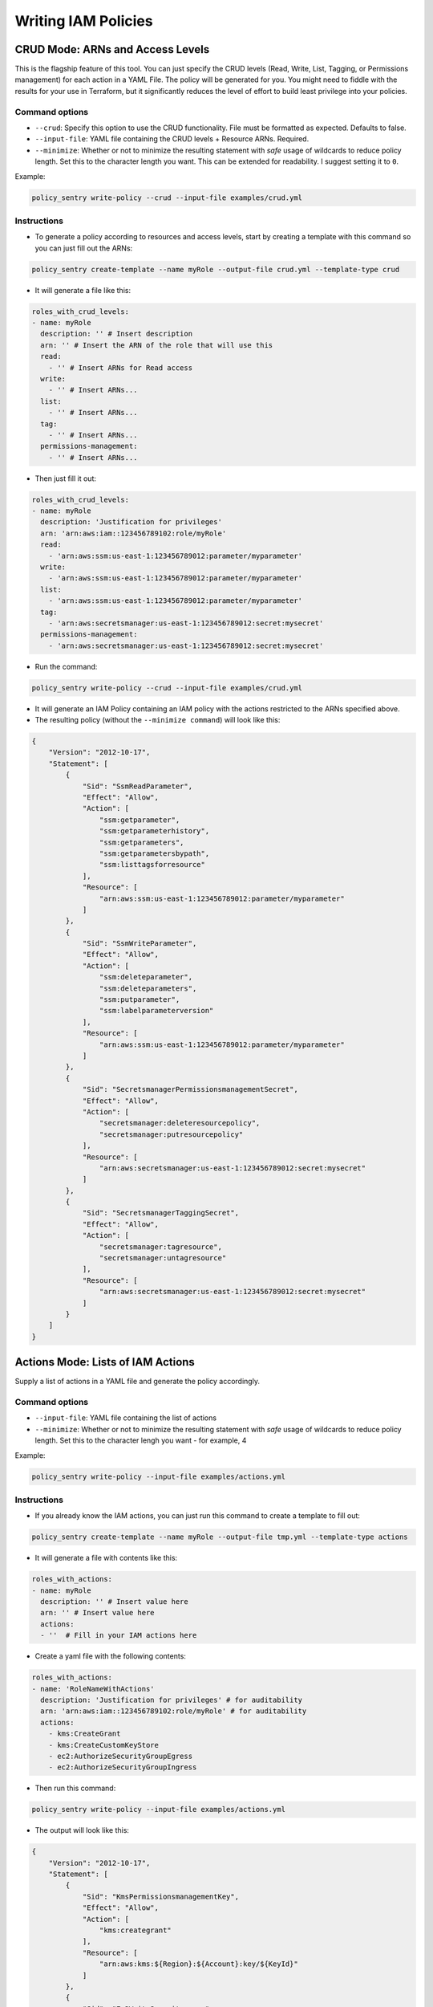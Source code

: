 Writing IAM Policies
#####################


CRUD Mode: ARNs and Access Levels
----------------------------------
This is the flagship feature of this tool. You can just specify the CRUD levels (Read, Write, List, Tagging, or Permissions management) for each action in a
YAML File. The policy will be generated for you. You might need to fiddle with the results for your use in Terraform, but it significantly reduces the level of effort to build least privilege into your policies.


Command options
~~~~~~~~~~~~~~~


* ``--crud``\ : Specify this option to use the CRUD functionality. File must be formatted as expected. Defaults to false.
* ``--input-file``\ : YAML file containing the CRUD levels + Resource ARNs. Required.
* ``--minimize``\ : Whether or not to minimize the resulting statement with *safe* usage of wildcards to reduce policy length. Set this to the character length you want. This can be extended for readability. I suggest setting it to ``0``.

Example:

.. code-block:: bash

   policy_sentry write-policy --crud --input-file examples/crud.yml

Instructions
~~~~~~~~~~~~~~~


* To generate a policy according to resources and access levels, start by creating a template with this command so you can just fill out the ARNs:

.. code-block:: bash

    policy_sentry create-template --name myRole --output-file crud.yml --template-type crud

* It will generate a file like this:

.. code-block:: yaml

    roles_with_crud_levels:
    - name: myRole
      description: '' # Insert description
      arn: '' # Insert the ARN of the role that will use this
      read:
        - '' # Insert ARNs for Read access
      write:
        - '' # Insert ARNs...
      list:
        - '' # Insert ARNs...
      tag:
        - '' # Insert ARNs...
      permissions-management:
        - '' # Insert ARNs...

* Then just fill it out:

.. code-block:: yaml

    roles_with_crud_levels:
    - name: myRole
      description: 'Justification for privileges'
      arn: 'arn:aws:iam::123456789102:role/myRole'
      read:
        - 'arn:aws:ssm:us-east-1:123456789012:parameter/myparameter'
      write:
        - 'arn:aws:ssm:us-east-1:123456789012:parameter/myparameter'
      list:
        - 'arn:aws:ssm:us-east-1:123456789012:parameter/myparameter'
      tag:
        - 'arn:aws:secretsmanager:us-east-1:123456789012:secret:mysecret'
      permissions-management:
        - 'arn:aws:secretsmanager:us-east-1:123456789012:secret:mysecret'


* Run the command:

.. code-block:: bash

   policy_sentry write-policy --crud --input-file examples/crud.yml


* It will generate an IAM Policy containing an IAM policy with the actions restricted to the ARNs specified above.
* The resulting policy (without the ``--minimize command``\ ) will look like this:

.. code-block:: json

    {
        "Version": "2012-10-17",
        "Statement": [
            {
                "Sid": "SsmReadParameter",
                "Effect": "Allow",
                "Action": [
                    "ssm:getparameter",
                    "ssm:getparameterhistory",
                    "ssm:getparameters",
                    "ssm:getparametersbypath",
                    "ssm:listtagsforresource"
                ],
                "Resource": [
                    "arn:aws:ssm:us-east-1:123456789012:parameter/myparameter"
                ]
            },
            {
                "Sid": "SsmWriteParameter",
                "Effect": "Allow",
                "Action": [
                    "ssm:deleteparameter",
                    "ssm:deleteparameters",
                    "ssm:putparameter",
                    "ssm:labelparameterversion"
                ],
                "Resource": [
                    "arn:aws:ssm:us-east-1:123456789012:parameter/myparameter"
                ]
            },
            {
                "Sid": "SecretsmanagerPermissionsmanagementSecret",
                "Effect": "Allow",
                "Action": [
                    "secretsmanager:deleteresourcepolicy",
                    "secretsmanager:putresourcepolicy"
                ],
                "Resource": [
                    "arn:aws:secretsmanager:us-east-1:123456789012:secret:mysecret"
                ]
            },
            {
                "Sid": "SecretsmanagerTaggingSecret",
                "Effect": "Allow",
                "Action": [
                    "secretsmanager:tagresource",
                    "secretsmanager:untagresource"
                ],
                "Resource": [
                    "arn:aws:secretsmanager:us-east-1:123456789012:secret:mysecret"
                ]
            }
        ]
    }


Actions Mode: Lists of IAM Actions
-----------------------------------
Supply a list of actions in a YAML file and generate the policy accordingly.

Command options
~~~~~~~~~~~~~~~

* ``--input-file``\ : YAML file containing the list of actions
* ``--minimize``\ : Whether or not to minimize the resulting statement with *safe* usage of wildcards to reduce policy length. Set this to the character lengh you want - for example, 4

Example:

.. code-block:: bash

   policy_sentry write-policy --input-file examples/actions.yml

Instructions
~~~~~~~~~~~~

* If you already know the IAM actions, you can just run this command to create a template to fill out:

.. code-block:: bash

    policy_sentry create-template --name myRole --output-file tmp.yml --template-type actions

* It will generate a file with contents like this:

.. code-block:: yaml

    roles_with_actions:
    - name: myRole
      description: '' # Insert value here
      arn: '' # Insert value here
      actions:
      - ''  # Fill in your IAM actions here

* Create a yaml file with the following contents:

.. code-block:: yaml

    roles_with_actions:
    - name: 'RoleNameWithActions'
      description: 'Justification for privileges' # for auditability
      arn: 'arn:aws:iam::123456789102:role/myRole' # for auditability
      actions:
        - kms:CreateGrant
        - kms:CreateCustomKeyStore
        - ec2:AuthorizeSecurityGroupEgress
        - ec2:AuthorizeSecurityGroupIngress


* Then run this command:

.. code-block:: bash

   policy_sentry write-policy --input-file examples/actions.yml


* The output will look like this:

.. code-block:: json


    {
        "Version": "2012-10-17",
        "Statement": [
            {
                "Sid": "KmsPermissionsmanagementKey",
                "Effect": "Allow",
                "Action": [
                    "kms:creategrant"
                ],
                "Resource": [
                    "arn:aws:kms:${Region}:${Account}:key/${KeyId}"
                ]
            },
            {
                "Sid": "Ec2WriteSecuritygroup",
                "Effect": "Allow",
                "Action": [
                    "ec2:authorizesecuritygroupegress",
                    "ec2:authorizesecuritygroupingress"
                ],
                "Resource": [
                    "arn:aws:ec2:${Region}:${Account}:security-group/${SecurityGroupId}"
                ]
            },
            {
                "Sid": "MultMultNone",
                "Effect": "Allow",
                "Action": [
                    "kms:createcustomkeystore",
                    "cloudhsm:describeclusters"
                ],
                "Resource": [
                    "*"
                ]
            }
        ]
    }


Folder Mode: Write Multiple Policies from CRUD mode files
----------------------------------------------------------

This command provides the same function as `write-policy`'s CRUD mode, but it can execute all the CRUD mode files in a folder. This is particularly useful in the Terraform use case, where the Terraform module can export a number of Policy Sentry template files into a folder, which can then be consumed using this command.

See the Terraform demo for more details.

.. code-block:: text

   Usage: policy_sentry write-policy-dir [OPTIONS]

   Options:
     --input-dir TEXT    Relative path to Input directory that contains policy_sentry .yml files (CRUD mode only)  [required]
     --output-dir TEXT   Relative path to directory to store AWS JSON policies [required]
     --crud              Use the CRUD functionality. Defaults to false
     --minimize INTEGER  Minimize the resulting statement with *safe* usage of wildcards to reduce policy length. Set this to the character length you want - for example, 4
     --help              Show this message and exit.
